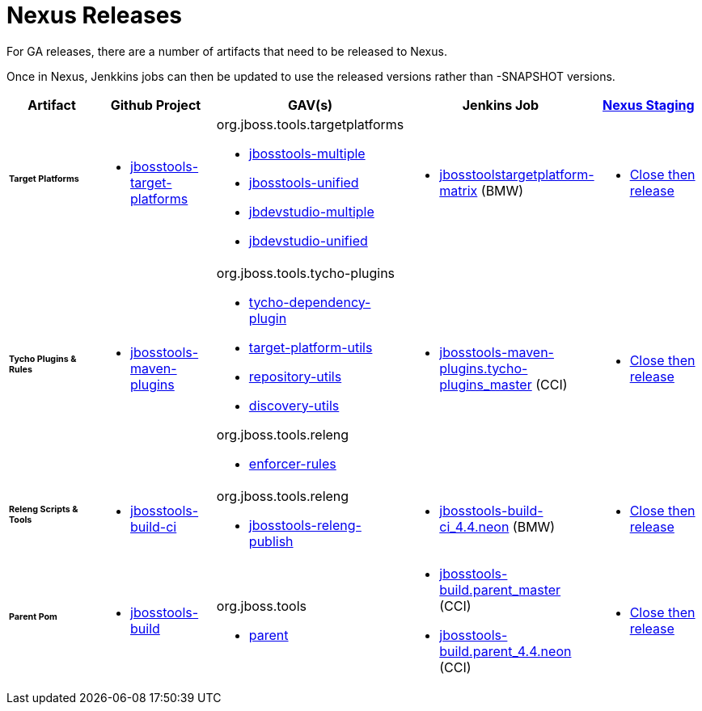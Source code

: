 = Nexus Releases

For GA releases, there are a number of artifacts that need to be released to Nexus.

Once in Nexus, Jenkkins jobs can then be updated to use the released versions rather than -SNAPSHOT versions.


[cols="3a,3a,3a,3a,3a", options="header"]
|===
|Artifact
|Github Project
|GAV(s)
|Jenkins Job
|link:https://developer.jboss.org/wiki/MavenDeployingARelease[Nexus Staging]


| ###### *Target Platforms*
|
* https://github.com/jbosstools/jbosstools-target-platforms[jbosstools-target-platforms]
|
org.jboss.tools.targetplatforms

* https://repository.jboss.org/nexus/#nexus-search;gav%7Eorg.jboss.tools.targetplatforms%7Ejbosstools-multiple%7E4.6*%7E%7E[jbosstools-multiple]
* https://repository.jboss.org/nexus/#nexus-search;gav%7Eorg.jboss.tools.targetplatforms%7Ejbosstools-unified%7E4.6*%7E%7E[jbosstools-unified]
* https://repository.jboss.org/nexus/#nexus-search;gav%7Eorg.jboss.tools.targetplatforms%7Ejbdevstudio-multiple%7E4.6*%7E%7E[jbdevstudio-multiple]
* https://repository.jboss.org/nexus/#nexus-search;gav%7Eorg.jboss.tools.targetplatforms%7Ejbdevstudio-unified%7E4.6*%7E%7E[jbdevstudio-unified]
|
* http://jenkins.hosts.mwqe.eng.bos.redhat.com/hudson/job/jbosstoolstargetplatform-matrix/[jbosstoolstargetplatform-matrix] (BMW)
|
* https://repository.jboss.org/nexus/#stagingRepositories[Close then release]


| ###### *Tycho Plugins & Rules*
|
* https://github.com/jbosstools/jbosstools-maven-plugins[jbosstools-maven-plugins]
|
org.jboss.tools.tycho-plugins

* https://repository.jboss.org/nexus/#nexus-search;gav%7Eorg.jboss.tools.tycho-plugins%7Etycho-dependency-plugin%7E0.26*%7E%7E[tycho-dependency-plugin]
* https://repository.jboss.org/nexus/#nexus-search;gav%7Eorg.jboss.tools.tycho-plugins%7Etarget-platform-utils%7E0.26*%7E%7E[target-platform-utils]
* https://repository.jboss.org/nexus/#nexus-search;gav%7Eorg.jboss.tools.tycho-plugins%7Erepository-utils%7E0.26*%7E%7E[repository-utils]
* https://repository.jboss.org/nexus/#nexus-search;gav%7Eorg.jboss.tools.tycho-plugins%7Ediscovery-utils%7E0.26*%7E%7E[discovery-utils]

org.jboss.tools.releng

* https://repository.jboss.org/nexus/#nexus-search;gav%7Eorg.jboss.tools.releng%7Eenforcer-rules%7E0.26*%7E%7E[enforcer-rules]
|
* https://dev-platform-jenkins.rhev-ci-vms.eng.rdu2.redhat.com/job/jbosstools-maven-plugins.tycho-plugins_master/[jbosstools-maven-plugins.tycho-plugins_master] (CCI)
|
* https://repository.jboss.org/nexus/#stagingRepositories[Close then release]

| ###### *Releng Scripts & Tools*
|
* https://github.com/jbosstools/jbosstools-build-ci[jbosstools-build-ci]
|
org.jboss.tools.releng

* https://repository.jboss.org/nexus/#nexus-search;gav%7Eorg.jboss.tools.releng%7Ejbosstools-releng-publish%7E4.4.*%7E%7E[jbosstools-releng-publish]
|
* http://jenkins.hosts.mwqe.eng.bos.redhat.com/hudson/job/jbosstools-build-ci_4.4.neon/[jbosstools-build-ci_4.4.neon] (BMW)
|
* https://repository.jboss.org/nexus/#stagingRepositories[Close then release]


| ###### *Parent Pom*
|
* https://github.com/jbosstools/jbosstools-build[jbosstools-build]
|
org.jboss.tools

* https://repository.jboss.org/nexus/#nexus-search;gav%7Eorg.jboss.tools%7Eparent%7E4.4.*%7E%7E[parent]
|
* https://dev-platform-jenkins.rhev-ci-vms.eng.rdu2.redhat.com/job/jbosstools-build.parent_master/[jbosstools-build.parent_master] (CCI)
* https://dev-platform-jenkins.rhev-ci-vms.eng.rdu2.redhat.com/job/jbosstools-build.parent_4.4.neon/[jbosstools-build.parent_4.4.neon] (CCI)
|
* https://repository.jboss.org/nexus/#stagingRepositories[Close then release]

|===

